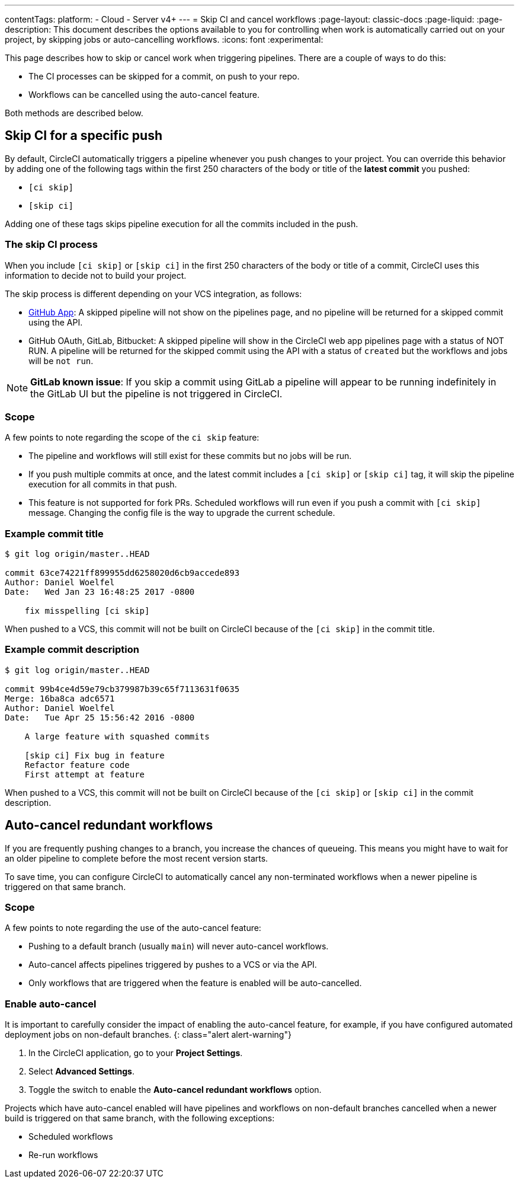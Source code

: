 ---
contentTags:
  platform:
  - Cloud
  - Server v4+
---
= Skip CI and cancel workflows
:page-layout: classic-docs
:page-liquid:
:page-description: This document describes the options available to you for controlling when work is automatically carried out on your project, by skipping jobs or auto-cancelling workflows.
:icons: font
:experimental:

This page describes how to skip or cancel work when triggering pipelines. There are a couple of ways to do this:

* The CI processes can be skipped for a commit, on push to your repo.
* Workflows can be cancelled using the auto-cancel feature.

Both methods are described below.

[#skip-jobs]
== Skip CI for a specific push

By default, CircleCI automatically triggers a pipeline whenever you push changes to your project. You can override this behavior by adding one of the following tags within the first 250 characters of the body or title of the **latest commit** you pushed:

* `[ci skip]`
* `[skip ci]`

Adding one of these tags skips pipeline execution for all the commits included in the push.

=== The skip CI process

When you include `[ci skip]` or `[skip ci]` in the first 250 characters of the body or title of a commit, CircleCI uses this information to decide not to build your project.

The skip process is different depending on your VCS integration, as follows:

* xref:github-apps-integration#[GitHub App]: A skipped pipeline will not show on the pipelines page, and no pipeline will be returned for a skipped commit using the API.

* GitHub OAuth, GitLab, Bitbucket: A skipped pipeline will show in the CircleCI web app pipelines page with a status of NOT RUN. A pipeline will be returned for the skipped commit using the API with a status of `created` but the workflows and jobs will be `not run`.

NOTE: **GitLab known issue**: If you skip a commit using GitLab a pipeline will appear to be running indefinitely in the GitLab UI but the pipeline is not triggered in CircleCI.

=== Scope

A few points to note regarding the scope of the `ci skip` feature:

* The pipeline and workflows will still exist for these commits but no jobs will be run.
* If you push multiple commits at once, and the latest commit includes a `[ci skip]` or `[skip ci]` tag, it will skip the pipeline execution for all commits in that push.
* This feature is not supported for fork PRs. Scheduled workflows will run even if you push a commit with `[ci skip]` message. Changing the config file is the way to upgrade the current schedule.

=== Example commit title

```shell
$ git log origin/master..HEAD

commit 63ce74221ff899955dd6258020d6cb9accede893
Author: Daniel Woelfel
Date:   Wed Jan 23 16:48:25 2017 -0800

    fix misspelling [ci skip]
```

When pushed to a VCS, this commit will not be built on CircleCI because of the `[ci skip]` in the commit title.

=== Example commit description

```shell
$ git log origin/master..HEAD

commit 99b4ce4d59e79cb379987b39c65f7113631f0635
Merge: 16ba8ca adc6571
Author: Daniel Woelfel
Date:   Tue Apr 25 15:56:42 2016 -0800

    A large feature with squashed commits

    [skip ci] Fix bug in feature
    Refactor feature code
    First attempt at feature
```

When pushed to a VCS, this commit will not be built on CircleCI because of the `[ci skip]` or `[skip ci]` in the commit description.

[#auto-cancel]
== Auto-cancel redundant workflows

If you are frequently pushing changes to a branch, you increase the chances of queueing. This means you might have to wait for an older pipeline to complete before the most recent version starts.

To save time, you can configure CircleCI to automatically cancel any non-terminated workflows when a newer pipeline is triggered on that same branch.

=== Scope

A few points to note regarding the use of the auto-cancel feature:

* Pushing to a default branch (usually `main`) will never auto-cancel workflows.
* Auto-cancel affects pipelines triggered by pushes to a VCS or via the API.
* Only workflows that are triggered when the feature is enabled will be auto-cancelled.

### Enable auto-cancel

It is important to carefully consider the impact of enabling the auto-cancel feature, for example, if you have configured automated deployment jobs on non-default branches.
{: class="alert alert-warning"}

. In the CircleCI application, go to your **Project Settings**.

. Select **Advanced Settings**.

. Toggle the switch to enable the **Auto-cancel redundant workflows** option.

Projects which have auto-cancel enabled will have pipelines and workflows on non-default branches cancelled when a newer build is triggered on that same branch, with the following exceptions:

* Scheduled workflows
* Re-run workflows
